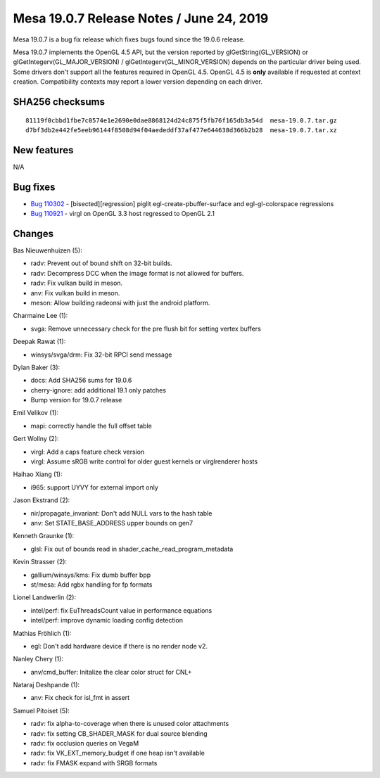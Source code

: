 Mesa 19.0.7 Release Notes / June 24, 2019
=========================================

Mesa 19.0.7 is a bug fix release which fixes bugs found since the 19.0.6
release.

Mesa 19.0.7 implements the OpenGL 4.5 API, but the version reported by
glGetString(GL_VERSION) or glGetIntegerv(GL_MAJOR_VERSION) /
glGetIntegerv(GL_MINOR_VERSION) depends on the particular driver being
used. Some drivers don't support all the features required in OpenGL
4.5. OpenGL 4.5 is **only** available if requested at context creation.
Compatibility contexts may report a lower version depending on each
driver.

SHA256 checksums
----------------

::

   81119f0cbbd1fbe7c0574e1e2690e0dae8868124d24c875f5fb76f165db3a54d  mesa-19.0.7.tar.gz
   d7bf3db2e442fe5eeb96144f8508d94f04aededdf37af477e644638d366b2b28  mesa-19.0.7.tar.xz

New features
------------

N/A

Bug fixes
---------

-  `Bug 110302 <https://bugs.freedesktop.org/show_bug.cgi?id=110302>`__
   - [bisected][regression] piglit egl-create-pbuffer-surface and
   egl-gl-colorspace regressions
-  `Bug 110921 <https://bugs.freedesktop.org/show_bug.cgi?id=110921>`__
   - virgl on OpenGL 3.3 host regressed to OpenGL 2.1

Changes
-------

Bas Nieuwenhuizen (5):

-  radv: Prevent out of bound shift on 32-bit builds.
-  radv: Decompress DCC when the image format is not allowed for
   buffers.
-  radv: Fix vulkan build in meson.
-  anv: Fix vulkan build in meson.
-  meson: Allow building radeonsi with just the android platform.

Charmaine Lee (1):

-  svga: Remove unnecessary check for the pre flush bit for setting
   vertex buffers

Deepak Rawat (1):

-  winsys/svga/drm: Fix 32-bit RPCI send message

Dylan Baker (3):

-  docs: Add SHA256 sums for 19.0.6
-  cherry-ignore: add additional 19.1 only patches
-  Bump version for 19.0.7 release

Emil Velikov (1):

-  mapi: correctly handle the full offset table

Gert Wollny (2):

-  virgl: Add a caps feature check version
-  virgl: Assume sRGB write control for older guest kernels or
   virglrenderer hosts

Haihao Xiang (1):

-  i965: support UYVY for external import only

Jason Ekstrand (2):

-  nir/propagate_invariant: Don't add NULL vars to the hash table
-  anv: Set STATE_BASE_ADDRESS upper bounds on gen7

Kenneth Graunke (1):

-  glsl: Fix out of bounds read in shader_cache_read_program_metadata

Kevin Strasser (2):

-  gallium/winsys/kms: Fix dumb buffer bpp
-  st/mesa: Add rgbx handling for fp formats

Lionel Landwerlin (2):

-  intel/perf: fix EuThreadsCount value in performance equations
-  intel/perf: improve dynamic loading config detection

Mathias Fröhlich (1):

-  egl: Don't add hardware device if there is no render node v2.

Nanley Chery (1):

-  anv/cmd_buffer: Initalize the clear color struct for CNL+

Nataraj Deshpande (1):

-  anv: Fix check for isl_fmt in assert

Samuel Pitoiset (5):

-  radv: fix alpha-to-coverage when there is unused color attachments
-  radv: fix setting CB_SHADER_MASK for dual source blending
-  radv: fix occlusion queries on VegaM
-  radv: fix VK_EXT_memory_budget if one heap isn't available
-  radv: fix FMASK expand with SRGB formats
